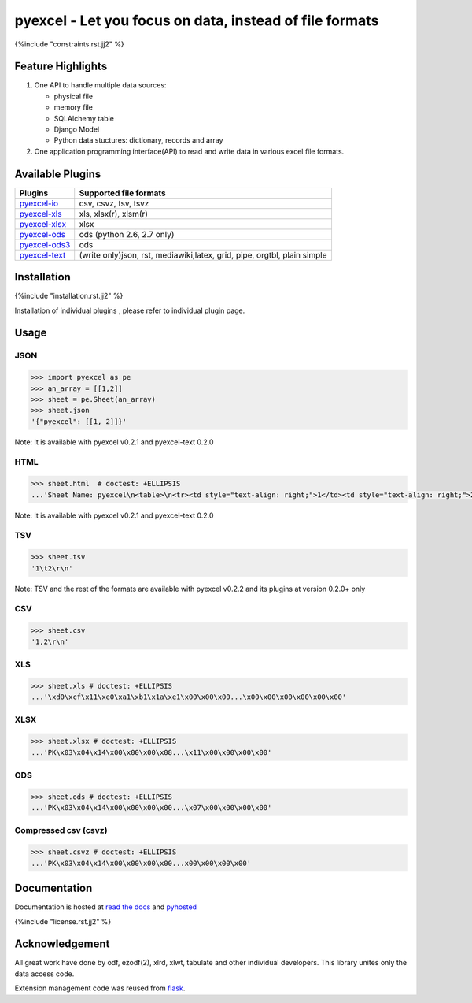 ========================================================
pyexcel - Let you focus on data, instead of file formats
========================================================

.. image:: https://api.travis-ci.org/pyexcel/pyexcel.svg?branch=master
    :target: http://travis-ci.org/pyexcel/pyexcel

.. image:: https://codecov.io/github/pyexcel/pyexcel/coverage.svg?branch=master
    :target: https://codecov.io/github/pyexcel/pyexcel?branch=master

.. image:: https://readthedocs.org/projects/pyexcel/badge/?verssion=latest
    :target: http://pyexcel.readthedocs.org/en/latest/


{%include "constraints.rst.jj2" %}


Feature Highlights
===================

1. One API to handle multiple data sources:

   * physical file
   * memory file
   * SQLAlchemy table
   * Django Model
   * Python data stuctures: dictionary, records and array
2. One application programming interface(API) to read and write data in various excel file formats.


Available Plugins
=================

================ ========================================
Plugins          Supported file formats                  
================ ========================================
`pyexcel-io`_    csv, csvz, tsv, tsvz
`pyexcel-xls`_   xls, xlsx(r), xlsm(r)
`pyexcel-xlsx`_  xlsx
`pyexcel-ods`_   ods (python 2.6, 2.7 only)              
`pyexcel-ods3`_  ods
`pyexcel-text`_  (write only)json, rst, mediawiki,latex,
                 grid, pipe, orgtbl, plain simple
================ ========================================

.. _pyexcel-io: https://github.com/pyexcel/pyexcel-io
.. _pyexcel-xls: https://github.com/pyexcel/pyexcel-xls
.. _pyexcel-xlsx: https://github.com/pyexcel/pyexcel-xlsx
.. _pyexcel-ods: https://github.com/pyexcel/pyexcel-ods
.. _pyexcel-ods3: https://github.com/pyexcel/pyexcel-ods3
.. _pyexcel-text: https://github.com/pyexcel/pyexcel-text

Installation
============

{%include "installation.rst.jj2" %}

Installation of individual plugins , please refer to individual plugin page.

Usage
===============


JSON
------------------

.. code-block:: python
   
    >>> import pyexcel as pe
    >>> an_array = [[1,2]]
    >>> sheet = pe.Sheet(an_array)
    >>> sheet.json
    '{"pyexcel": [[1, 2]]}'

Note: It is available with pyexcel v0.2.1 and pyexcel-text 0.2.0

HTML
---------------------

.. code-block:: python

    >>> sheet.html  # doctest: +ELLIPSIS
    ...'Sheet Name: pyexcel\n<table>\n<tr><td style="text-align: right;">1</td><td style="text-align: right;">2</td></tr>\n</table>\n'

Note: It is available with pyexcel v0.2.1 and pyexcel-text 0.2.0

TSV
---------------------

.. code-block:: python

    >>> sheet.tsv
    '1\t2\r\n'

Note: TSV and the rest of the formats are available with pyexcel v0.2.2 and its plugins at version 0.2.0+ only

CSV
---------------------

.. code-block:: python

    >>> sheet.csv
    '1,2\r\n'


XLS
----------------------

.. code-block:: python

    >>> sheet.xls # doctest: +ELLIPSIS
    ...'\xd0\xcf\x11\xe0\xa1\xb1\x1a\xe1\x00\x00\x00...\x00\x00\x00\x00\x00\x00'
	
XLSX
----------------------

.. code-block:: python

    >>> sheet.xlsx # doctest: +ELLIPSIS
    ...'PK\x03\x04\x14\x00\x00\x00\x08...\x11\x00\x00\x00\x00'
	
ODS
----------------------

.. code-block:: python

    >>> sheet.ods # doctest: +ELLIPSIS
    ...'PK\x03\x04\x14\x00\x00\x00\x00...\x07\x00\x00\x00\x00'

Compressed csv (csvz)
----------------------

.. code-block:: python

    >>> sheet.csvz # doctest: +ELLIPSIS
    ...'PK\x03\x04\x14\x00\x00\x00\x00...x00\x00\x00\x00'


Documentation
=============

Documentation is hosted at `read the docs <https://pyexcel.readthedocs.org/en/latest>`_ and `pyhosted <https://pythonhosted.org/pyexcel/>`_


{%include "license.rst.jj2" %}


Acknowledgement
===============

All great work have done by odf, ezodf(2), xlrd, xlwt, tabulate and other individual developers. This library unites only the data access code.

Extension management code was reused from `flask <https://github.com/mitsuhiko/flask>`_. 

